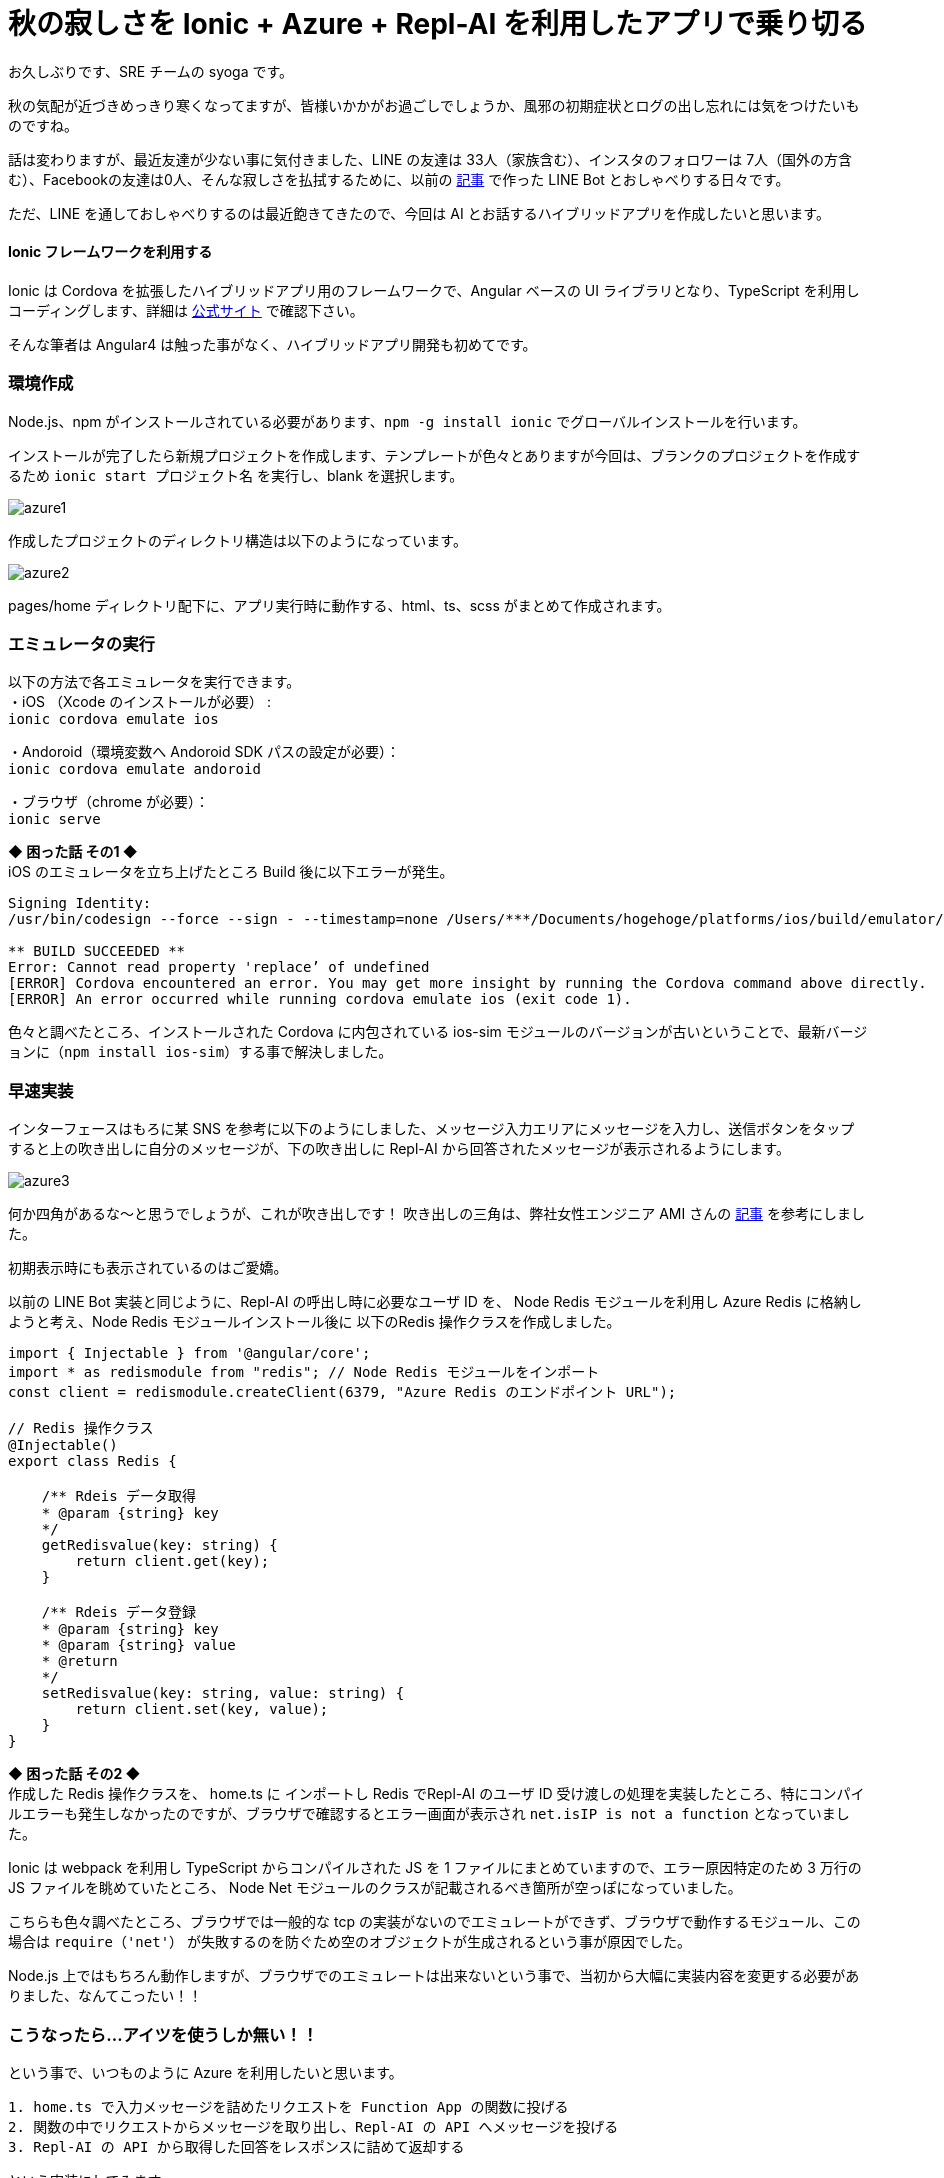 = 秋の寂しさを Ionic + Azure + Repl-AI を利用したアプリで乗り切る
:hp-alt-title: Azure 7
:hp-tags: syoga, log, Azure, Function App, Ionic, Cordova, Angular, TypeScript, Repl-AI

お久しぶりです、SRE チームの syoga です。

秋の気配が近づきめっきり寒くなってますが、皆様いかかがお過ごしでしょうか、風邪の初期症状とログの出し忘れには気をつけたいものですね。

話は変わりますが、最近友達が少ない事に気付きました、LINE の友達は 33人（家族含む）、インスタのフォロワーは 7人（国外の方含む）、Facebookの友達は0人、そんな寂しさを払拭するために、以前の
http://tech.innovation.co.jp/2017/07/04/Azure-5.html/[記事]
で作った LINE Bot とおしゃべりする日々です。

ただ、LINE を通しておしゃべりするのは最近飽きてきたので、今回は AI とお話するハイブリッドアプリを作成したいと思います。

#### Ionic フレームワークを利用する
Ionic は Cordova を拡張したハイブリッドアプリ用のフレームワークで、Angular ベースの UI ライブラリとなり、TypeScript を利用しコーディングします、詳細は https://ionicframework.com/[公式サイト] で確認下さい。

そんな筆者は Angular4 は触った事がなく、ハイブリッドアプリ開発も初めてです。

### 環境作成
Node.js、npm がインストールされている必要があります、`npm -g install ionic` でグローバルインストールを行います。

インストールが完了したら新規プロジェクトを作成します、テンプレートが色々とありますが今回は、ブランクのプロジェクトを作成するため `ionic start プロジェクト名` を実行し、blank を選択します。

image::syoga/aml7/azure1.png[]

作成したプロジェクトのディレクトリ構造は以下のようになっています。

image::syoga/aml7/azure2.png[]

pages/home ディレクトリ配下に、アプリ実行時に動作する、html、ts、scss がまとめて作成されます。

### エミュレータの実行
以下の方法で各エミュレータを実行できます。 +
・iOS （Xcode のインストールが必要） : + 
`ionic cordova emulate ios` +

・Andoroid（環境変数へ Andoroid SDK パスの設定が必要）： +
`ionic cordova emulate andoroid` +

・ブラウザ（chrome が必要）： +
`ionic serve`

*◆ 困った話 その1 ◆* +
iOS のエミュレータを立ち上げたところ Build 後に以下エラーが発生。
```
Signing Identity:
/usr/bin/codesign --force --sign - --timestamp=none /Users/***/Documents/hogehoge/platforms/ios/build/emulator/hogehoge.app
 
** BUILD SUCCEEDED **
Error: Cannot read property 'replace’ of undefined
[ERROR] Cordova encountered an error. You may get more insight by running the Cordova command above directly.
[ERROR] An error occurred while running cordova emulate ios (exit code 1).
```
色々と調べたところ、インストールされた Cordova に内包されている ios-sim モジュールのバージョンが古いということで、最新バージョンに（`npm install ios-sim`）する事で解決しました。

### 早速実装
インターフェースはもろに某 SNS を参考に以下のようにしました、メッセージ入力エリアにメッセージを入力し、送信ボタンをタップすると上の吹き出しに自分のメッセージが、下の吹き出しに Repl-AI から回答されたメッセージが表示されるようにします。

image:syoga/aml7/azure3.png[]

何か四角があるな〜と思うでしょうが、これが吹き出しです！ 吹き出しの三角は、弊社女性エンジニア AMI さんの http://tech.innovation.co.jp/2017/03/03/C-S-S-triangle.html/[記事] を参考にしました。

初期表示時にも表示されているのはご愛嬌。

以前の LINE Bot 実装と同じように、Repl-AI の呼出し時に必要なユーザ ID を、 Node Redis モジュールを利用し Azure Redis に格納しようと考え、Node Redis モジュールインストール後に 以下のRedis 操作クラスを作成しました。
```
import { Injectable } from '@angular/core';
import * as redismodule from "redis"; // Node Redis モジュールをインポート
const client = redismodule.createClient(6379, "Azure Redis のエンドポイント URL");
 
// Redis 操作クラス
@Injectable()
export class Redis {
 
    /** Rdeis データ取得
    * @param {string} key
    */
    getRedisvalue(key: string) {
        return client.get(key);
    }
 
    /** Rdeis データ登録
    * @param {string} key
    * @param {string} value
    * @return
    */
    setRedisvalue(key: string, value: string) {
        return client.set(key, value);
    }
}
```
*◆ 困った話 その2 ◆* +
作成した Redis 操作クラスを、 home.ts に インポートし Redis でRepl-AI のユーザ ID 受け渡しの処理を実装したところ、特にコンパイルエラーも発生しなかったのですが、ブラウザで確認するとエラー画面が表示され `net.isIP is not a function` となっていました。

Ionic は webpack を利用し TypeScript からコンパイルされた JS を 1 ファイルにまとめていますので、エラー原因特定のため 3 万行の JS ファイルを眺めていたところ、 Node Net モジュールのクラスが記載されるべき箇所が空っぽになっていました。

こちらも色々調べたところ、ブラウザでは一般的な tcp の実装がないのでエミュレートができず、ブラウザで動作するモジュール、この場合は `require（'net'）` が失敗するのを防ぐため空のオブジェクトが生成されるという事が原因でした。

Node.js 上ではもちろん動作しますが、ブラウザでのエミュレートは出来ないという事で、当初から大幅に実装内容を変更する必要がありました、なんてこったい！！

### こうなったら…アイツを使うしか無い！！
という事で、いつものように Azure を利用したいと思います。 +
```
1. home.ts で入力メッセージを詰めたリクエストを Function App の関数に投げる
2. 関数の中でリクエストからメッセージを取り出し、Repl-AI の API へメッセージを投げる
3. Repl-AI の API から取得した回答をレスポンスに詰めて返却する
```
という実装にしてみます。

Function App に該当の新規関数を作成しました、処理は以前の LINE Bot からほぼ流用し、今度は行ける！！と思いきや…

*◆ 困った話 その3 ◆* +
 localhost から Function App に通信する際に Same-Origin Policy に引っかかり、どんなリクエストを投げても、400 となってしまいました。

ただ、Function App には CORS の設定画面があり、こちらに localhost を追加する事で無事 Function App から、レスポンスを受け取る事が出来るようになりました。

### そして完成へ…
↑についてはドラゴンクエストⅢを意識しました、home.ts の内容は下記の通りです。
```
import { Component } from "@angular/core";
import { NavController } from "ionic-angular";
import { HttpClient } from '@angular/common/http'; 

@Component({
  selector    : "page-home",
  templateUrl : "home.html"
})

export class HomePage {

  homePage = {
      message     : "",
      sendmessage : "",
      recvmessage : ""
  };

  constructor(
    public  navCtrl     : NavController,
    private httpClient  : HttpClient) {
  }; 

  // Azure Function App エンドポイント
  private FUNCTION_APP_URL: string = "Azure Function App のエンドポイント";
  
  /** 送信ボタンタップ
   */
  sendMessage() {
    // 入力メッセージを表示
    this.homePage.sendmessage = this.homePage.message;

    // Repl-AI から取得したメッセージを表示
    this.httpClient.post(this.FUNCTION_APP_URL, JSON.stringify({name: this.homePage.message}))
      .subscribe(response => {this.homePage.recvmessage=response.toString();}
    );
    
    // 入力エリアをクリア
    this.homePage.message = "";
  }
}
```

完成したアプリがこちらです。（エミュレータ上で動作させています）

image::syoga/aml7/azure4.gif[]

#### 感想
兎にも角にも初めて尽くしだったため、各種公式ドキュメントを漁りながらどうにか作りました。

メッセージの履歴も残らないので、中途半端ではありますが今後改良して行こうと思います、画像判定もアプリに実装してみるのも面白いかもしれません。

また、今回エディタに Visual Studio Code を利用したのですが、個人的には GUI エディタで一番使いやすいのではないかと感激しています！！

完